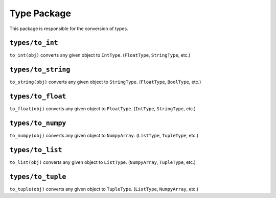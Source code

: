 Type Package
^^^^^^^^^^^^
This package is responsible for the conversion of types.

``types/to_int``
================
``to_int(obj)`` converts any given object to ``IntType``. (``FloatType``, ``StringType``, etc.)

``types/to_string``
===================
``to_string(obj)`` converts any given object to ``StringType``. (``FloatType``, ``BoolType``, etc.)

``types/to_float``
==================
``to_float(obj)`` converts any given object to ``FloatType``. (``IntType``, ``StringType``, etc.)

``types/to_numpy``
==================
``to_numpy(obj)`` converts any given object to ``NumpyArray``. (``ListType``, ``TupleType``, etc.)

``types/to_list``
=================
``to_list(obj)`` converts any given object to ``ListType``. (``NumpyArray``, ``TupleType``, etc.)

``types/to_tuple``
==================
``to_tuple(obj)`` converts any given object to ``TupleType``. (``ListType``, ``NumpyArray``, etc.)

